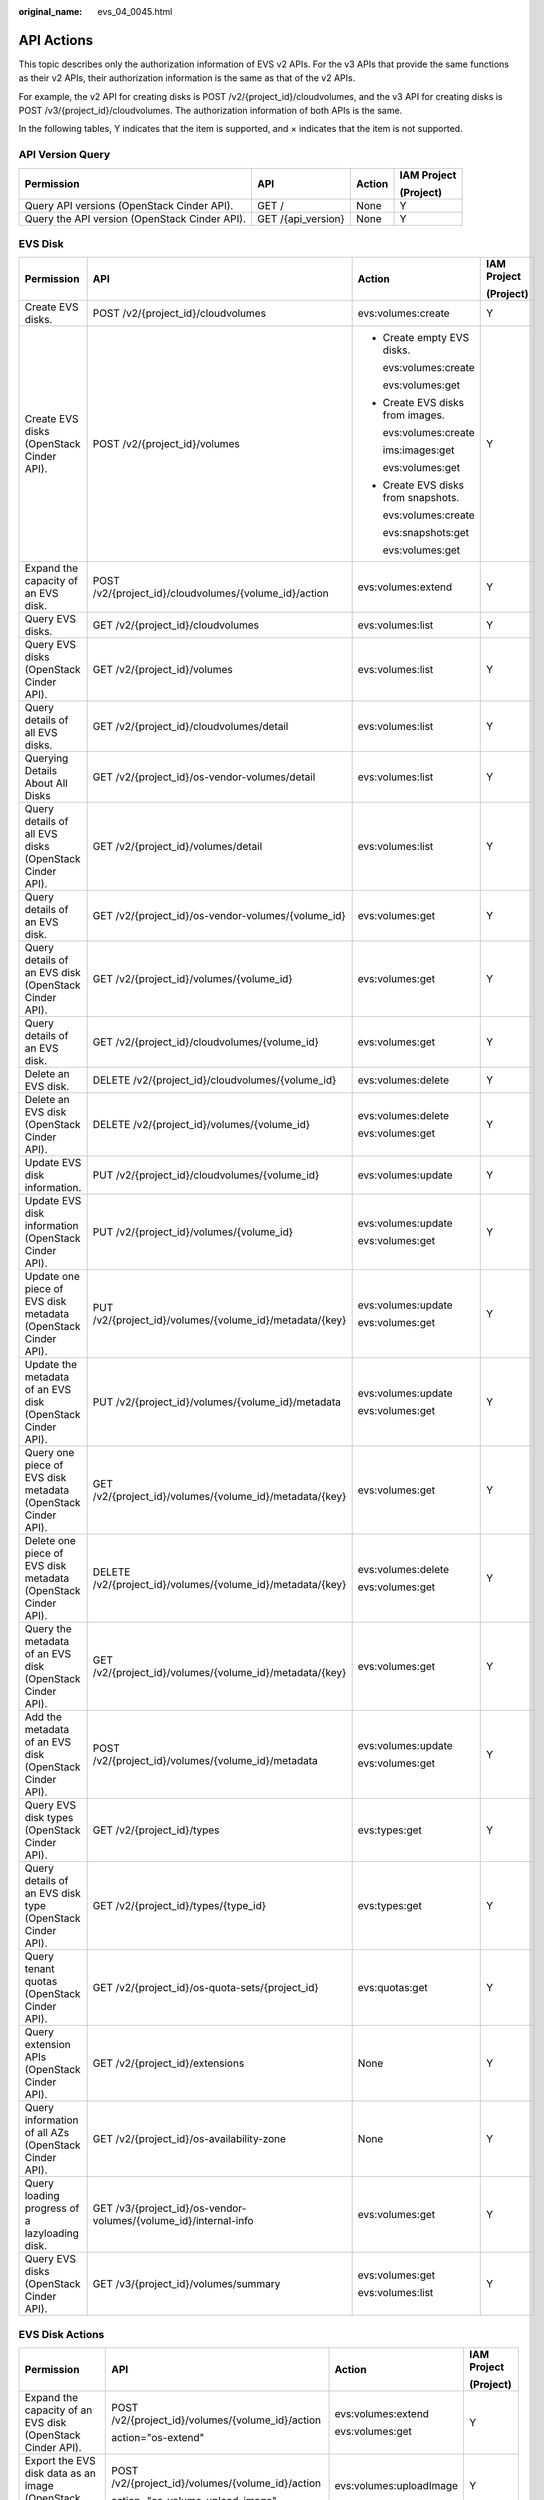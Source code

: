 :original_name: evs_04_0045.html

.. _evs_04_0045:

API Actions
===========

This topic describes only the authorization information of EVS v2 APIs. For the v3 APIs that provide the same functions as their v2 APIs, their authorization information is the same as that of the v2 APIs.

For example, the v2 API for creating disks is POST /v2/{project_id}/cloudvolumes, and the v3 API for creating disks is POST /v3/{project_id}/cloudvolumes. The authorization information of both APIs is the same.

In the following tables, Y indicates that the item is supported, and × indicates that the item is not supported.

API Version Query
-----------------

+-----------------------------------------------+--------------------+-----------------+-----------------+
| Permission                                    | API                | Action          | IAM Project     |
|                                               |                    |                 |                 |
|                                               |                    |                 | (Project)       |
+===============================================+====================+=================+=================+
| Query API versions (OpenStack Cinder API).    | GET /              | None            | Y               |
+-----------------------------------------------+--------------------+-----------------+-----------------+
| Query the API version (OpenStack Cinder API). | GET /{api_version} | None            | Y               |
+-----------------------------------------------+--------------------+-----------------+-----------------+

EVS Disk
--------

+---------------------------------------------------------------+------------------------------------------------------------------+-------------------------------------+-----------------+
| Permission                                                    | API                                                              | Action                              | IAM Project     |
|                                                               |                                                                  |                                     |                 |
|                                                               |                                                                  |                                     | (Project)       |
+===============================================================+==================================================================+=====================================+=================+
| Create EVS disks.                                             | POST /v2/{project_id}/cloudvolumes                               | evs:volumes:create                  | Y               |
+---------------------------------------------------------------+------------------------------------------------------------------+-------------------------------------+-----------------+
| Create EVS disks (OpenStack Cinder API).                      | POST /v2/{project_id}/volumes                                    | -  Create empty EVS disks.          | Y               |
|                                                               |                                                                  |                                     |                 |
|                                                               |                                                                  |    evs:volumes:create               |                 |
|                                                               |                                                                  |                                     |                 |
|                                                               |                                                                  |    evs:volumes:get                  |                 |
|                                                               |                                                                  |                                     |                 |
|                                                               |                                                                  | -  Create EVS disks from images.    |                 |
|                                                               |                                                                  |                                     |                 |
|                                                               |                                                                  |    evs:volumes:create               |                 |
|                                                               |                                                                  |                                     |                 |
|                                                               |                                                                  |    ims:images:get                   |                 |
|                                                               |                                                                  |                                     |                 |
|                                                               |                                                                  |    evs:volumes:get                  |                 |
|                                                               |                                                                  |                                     |                 |
|                                                               |                                                                  | -  Create EVS disks from snapshots. |                 |
|                                                               |                                                                  |                                     |                 |
|                                                               |                                                                  |    evs:volumes:create               |                 |
|                                                               |                                                                  |                                     |                 |
|                                                               |                                                                  |    evs:snapshots:get                |                 |
|                                                               |                                                                  |                                     |                 |
|                                                               |                                                                  |    evs:volumes:get                  |                 |
+---------------------------------------------------------------+------------------------------------------------------------------+-------------------------------------+-----------------+
| Expand the capacity of an EVS disk.                           | POST /v2/{project_id}/cloudvolumes/{volume_id}/action            | evs:volumes:extend                  | Y               |
+---------------------------------------------------------------+------------------------------------------------------------------+-------------------------------------+-----------------+
| Query EVS disks.                                              | GET /v2/{project_id}/cloudvolumes                                | evs:volumes:list                    | Y               |
+---------------------------------------------------------------+------------------------------------------------------------------+-------------------------------------+-----------------+
| Query EVS disks (OpenStack Cinder API).                       | GET /v2/{project_id}/volumes                                     | evs:volumes:list                    | Y               |
+---------------------------------------------------------------+------------------------------------------------------------------+-------------------------------------+-----------------+
| Query details of all EVS disks.                               | GET /v2/{project_id}/cloudvolumes/detail                         | evs:volumes:list                    | Y               |
+---------------------------------------------------------------+------------------------------------------------------------------+-------------------------------------+-----------------+
| Querying Details About All Disks                              | GET /v2/{project_id}/os-vendor-volumes/detail                    | evs:volumes:list                    | Y               |
+---------------------------------------------------------------+------------------------------------------------------------------+-------------------------------------+-----------------+
| Query details of all EVS disks (OpenStack Cinder API).        | GET /v2/{project_id}/volumes/detail                              | evs:volumes:list                    | Y               |
+---------------------------------------------------------------+------------------------------------------------------------------+-------------------------------------+-----------------+
| Query details of an EVS disk.                                 | GET /v2/{project_id}/os-vendor-volumes/{volume_id}               | evs:volumes:get                     | Y               |
+---------------------------------------------------------------+------------------------------------------------------------------+-------------------------------------+-----------------+
| Query details of an EVS disk (OpenStack Cinder API).          | GET /v2/{project_id}/volumes/{volume_id}                         | evs:volumes:get                     | Y               |
+---------------------------------------------------------------+------------------------------------------------------------------+-------------------------------------+-----------------+
| Query details of an EVS disk.                                 | GET /v2/{project_id}/cloudvolumes/{volume_id}                    | evs:volumes:get                     | Y               |
+---------------------------------------------------------------+------------------------------------------------------------------+-------------------------------------+-----------------+
| Delete an EVS disk.                                           | DELETE /v2/{project_id}/cloudvolumes/{volume_id}                 | evs:volumes:delete                  | Y               |
+---------------------------------------------------------------+------------------------------------------------------------------+-------------------------------------+-----------------+
| Delete an EVS disk (OpenStack Cinder API).                    | DELETE /v2/{project_id}/volumes/{volume_id}                      | evs:volumes:delete                  | Y               |
|                                                               |                                                                  |                                     |                 |
|                                                               |                                                                  | evs:volumes:get                     |                 |
+---------------------------------------------------------------+------------------------------------------------------------------+-------------------------------------+-----------------+
| Update EVS disk information.                                  | PUT /v2/{project_id}/cloudvolumes/{volume_id}                    | evs:volumes:update                  | Y               |
+---------------------------------------------------------------+------------------------------------------------------------------+-------------------------------------+-----------------+
| Update EVS disk information (OpenStack Cinder API).           | PUT /v2/{project_id}/volumes/{volume_id}                         | evs:volumes:update                  | Y               |
|                                                               |                                                                  |                                     |                 |
|                                                               |                                                                  | evs:volumes:get                     |                 |
+---------------------------------------------------------------+------------------------------------------------------------------+-------------------------------------+-----------------+
| Update one piece of EVS disk metadata (OpenStack Cinder API). | PUT /v2/{project_id}/volumes/{volume_id}/metadata/{key}          | evs:volumes:update                  | Y               |
|                                                               |                                                                  |                                     |                 |
|                                                               |                                                                  | evs:volumes:get                     |                 |
+---------------------------------------------------------------+------------------------------------------------------------------+-------------------------------------+-----------------+
| Update the metadata of an EVS disk (OpenStack Cinder API).    | PUT /v2/{project_id}/volumes/{volume_id}/metadata                | evs:volumes:update                  | Y               |
|                                                               |                                                                  |                                     |                 |
|                                                               |                                                                  | evs:volumes:get                     |                 |
+---------------------------------------------------------------+------------------------------------------------------------------+-------------------------------------+-----------------+
| Query one piece of EVS disk metadata (OpenStack Cinder API).  | GET /v2/{project_id}/volumes/{volume_id}/metadata/{key}          | evs:volumes:get                     | Y               |
+---------------------------------------------------------------+------------------------------------------------------------------+-------------------------------------+-----------------+
| Delete one piece of EVS disk metadata (OpenStack Cinder API). | DELETE /v2/{project_id}/volumes/{volume_id}/metadata/{key}       | evs:volumes:delete                  | Y               |
|                                                               |                                                                  |                                     |                 |
|                                                               |                                                                  | evs:volumes:get                     |                 |
+---------------------------------------------------------------+------------------------------------------------------------------+-------------------------------------+-----------------+
| Query the metadata of an EVS disk (OpenStack Cinder API).     | GET /v2/{project_id}/volumes/{volume_id}/metadata/{key}          | evs:volumes:get                     | Y               |
+---------------------------------------------------------------+------------------------------------------------------------------+-------------------------------------+-----------------+
| Add the metadata of an EVS disk (OpenStack Cinder API).       | POST /v2/{project_id}/volumes/{volume_id}/metadata               | evs:volumes:update                  | Y               |
|                                                               |                                                                  |                                     |                 |
|                                                               |                                                                  | evs:volumes:get                     |                 |
+---------------------------------------------------------------+------------------------------------------------------------------+-------------------------------------+-----------------+
| Query EVS disk types (OpenStack Cinder API).                  | GET /v2/{project_id}/types                                       | evs:types:get                       | Y               |
+---------------------------------------------------------------+------------------------------------------------------------------+-------------------------------------+-----------------+
| Query details of an EVS disk type (OpenStack Cinder API).     | GET /v2/{project_id}/types/{type_id}                             | evs:types:get                       | Y               |
+---------------------------------------------------------------+------------------------------------------------------------------+-------------------------------------+-----------------+
| Query tenant quotas (OpenStack Cinder API).                   | GET /v2/{project_id}/os-quota-sets/{project_id}                  | evs:quotas:get                      | Y               |
+---------------------------------------------------------------+------------------------------------------------------------------+-------------------------------------+-----------------+
| Query extension APIs (OpenStack Cinder API).                  | GET /v2/{project_id}/extensions                                  | None                                | Y               |
+---------------------------------------------------------------+------------------------------------------------------------------+-------------------------------------+-----------------+
| Query information of all AZs (OpenStack Cinder API).          | GET /v2/{project_id}/os-availability-zone                        | None                                | Y               |
+---------------------------------------------------------------+------------------------------------------------------------------+-------------------------------------+-----------------+
| Query loading progress of a lazyloading disk.                 | GET /v3/{project_id}/os-vendor-volumes/{volume_id}/internal-info | evs:volumes:get                     | Y               |
+---------------------------------------------------------------+------------------------------------------------------------------+-------------------------------------+-----------------+
| Query EVS disks (OpenStack Cinder API).                       | GET /v3/{project_id}/volumes/summary                             | evs:volumes:get                     | Y               |
|                                                               |                                                                  |                                     |                 |
|                                                               |                                                                  | evs:volumes:list                    |                 |
+---------------------------------------------------------------+------------------------------------------------------------------+-------------------------------------+-----------------+

EVS Disk Actions
----------------

+---------------------------------------------------------------------+--------------------------------------------------+-------------------------+-----------------+
| Permission                                                          | API                                              | Action                  | IAM Project     |
|                                                                     |                                                  |                         |                 |
|                                                                     |                                                  |                         | (Project)       |
+=====================================================================+==================================================+=========================+=================+
| Expand the capacity of an EVS disk (OpenStack Cinder API).          | POST /v2/{project_id}/volumes/{volume_id}/action | evs:volumes:extend      | Y               |
|                                                                     |                                                  |                         |                 |
|                                                                     | action="os-extend"                               | evs:volumes:get         |                 |
+---------------------------------------------------------------------+--------------------------------------------------+-------------------------+-----------------+
| Export the EVS disk data as an image (OpenStack Cinder API).        | POST /v2/{project_id}/volumes/{volume_id}/action | evs:volumes:uploadImage | Y               |
|                                                                     |                                                  |                         |                 |
|                                                                     | action="os-volume_upload_image"                  |                         |                 |
+---------------------------------------------------------------------+--------------------------------------------------+-------------------------+-----------------+
| Attach an EVS disk (OpenStack Cinder API).                          | POST /v2/{project_id}/volumes/{volume_id}/action | evs:volumes:attach      | Y               |
|                                                                     |                                                  |                         |                 |
|                                                                     | action="os-attach"                               | evs:volumes:get         |                 |
+---------------------------------------------------------------------+--------------------------------------------------+-------------------------+-----------------+
| Detach an EVS disk (OpenStack Cinder API).                          | POST /v2/{project_id}/volumes/{volume_id}/action | evs:volumes:detach      | Y               |
|                                                                     |                                                  |                         |                 |
|                                                                     | action="os-detach"                               | evs:volumes:get         |                 |
+---------------------------------------------------------------------+--------------------------------------------------+-------------------------+-----------------+
| Reserve an EVS disk (OpenStack Cinder API).                         | POST /v2/{project_id}/volumes/{volume_id}/action | evs:volumes:attach      | Y               |
|                                                                     |                                                  |                         |                 |
|                                                                     | action="os-reserve"                              |                         |                 |
+---------------------------------------------------------------------+--------------------------------------------------+-------------------------+-----------------+
| Cancel reservation of an EVS disk (OpenStack Cinder API).           | POST /v2/{project_id}/volumes/{volume_id}/action | evs:volumes:attach      | Y               |
|                                                                     |                                                  |                         |                 |
|                                                                     | action="os-unreserve"                            |                         |                 |
+---------------------------------------------------------------------+--------------------------------------------------+-------------------------+-----------------+
| Set the bootable flag for an EVS disk (OpenStack Cinder API).       | POST /v2/{project_id}/volumes/{volume_id}/action | evs:volumes:update      | Y               |
|                                                                     |                                                  |                         |                 |
|                                                                     | action="os-set_bootable"                         |                         |                 |
+---------------------------------------------------------------------+--------------------------------------------------+-------------------------+-----------------+
| Set the read-only attribute for an EVS disk (OpenStack Cinder API). | POST /v2/{project_id}/volumes/{volume_id}/action | evs:volumes:update      | Y               |
|                                                                     |                                                  |                         |                 |
|                                                                     | action="os-update_readonly_flag"                 |                         |                 |
+---------------------------------------------------------------------+--------------------------------------------------+-------------------------+-----------------+

EVS Snapshot
------------

+-------------------------------------------------------------------+------------------------------------------------------------------+------------------------+-----------------+
| Permission                                                        | API                                                              | Action                 | IAM Project     |
|                                                                   |                                                                  |                        |                 |
|                                                                   |                                                                  |                        | (Project)       |
+===================================================================+==================================================================+========================+=================+
| Create an EVS snapshot (OpenStack Cinder API).                    | POST /v2/{project_id}/snapshots                                  | evs:snapshots:create   | Y               |
|                                                                   |                                                                  |                        |                 |
|                                                                   |                                                                  | evs:volumes:get        |                 |
+-------------------------------------------------------------------+------------------------------------------------------------------+------------------------+-----------------+
| Create an EVS snapshot.                                           | POST /v2/{project_id}/cloudsnapshots                             | evs:snapshots:create   | Y               |
+-------------------------------------------------------------------+------------------------------------------------------------------+------------------------+-----------------+
| Query EVS snapshots (OpenStack Cinder API).                       | GET /v2/{project_id}/snapshots                                   | evs:snapshots:list     | Y               |
+-------------------------------------------------------------------+------------------------------------------------------------------+------------------------+-----------------+
| Query details of EVS snapshots (OpenStack Cinder API).            | GET /v2/{project_id}/snapshots/detail                            | evs:snapshots:list     | Y               |
+-------------------------------------------------------------------+------------------------------------------------------------------+------------------------+-----------------+
| Query details about EVS snapshots.                                | GET /v2/{project_id}/cloudsnapshots/detail                       | evs:snapshots:list     | Y               |
+-------------------------------------------------------------------+------------------------------------------------------------------+------------------------+-----------------+
| Update an EVS snapshot (OpenStack Cinder API).                    | PUT /v2/{project_id}/snapshots/{snapshot_id}                     | evs:snapshots:update   | Y               |
|                                                                   |                                                                  |                        |                 |
|                                                                   |                                                                  | evs:snapshots:get      |                 |
+-------------------------------------------------------------------+------------------------------------------------------------------+------------------------+-----------------+
| Update an EVS snapshot.                                           | PUT /v2/{project_id}/cloudsnapshots/{snapshot_id}                | evs:snapshots:update   | Y               |
+-------------------------------------------------------------------+------------------------------------------------------------------+------------------------+-----------------+
| Query details about a single EVS snapshot (OpenStack Cinder API). | GET /v2/{project_id}/snapshots/{snapshot_id}                     | evs:snapshots:get      | Y               |
+-------------------------------------------------------------------+------------------------------------------------------------------+------------------------+-----------------+
| Querying details about an EVS snapshot.                           | GET /v2/{project_id}/cloudsnapshots/{snapshot_id}                | evs:snapshots:get      | Y               |
+-------------------------------------------------------------------+------------------------------------------------------------------+------------------------+-----------------+
| Delete an EVS snapshot (OpenStack Cinder API).                    | DELETE /v2/{project_id}/snapshots/{snapshot_id}                  | evs:snapshots:delete   | Y               |
|                                                                   |                                                                  |                        |                 |
|                                                                   |                                                                  | evs:snapshots:get      |                 |
|                                                                   |                                                                  |                        |                 |
|                                                                   |                                                                  | evs:volumes:get        |                 |
+-------------------------------------------------------------------+------------------------------------------------------------------+------------------------+-----------------+
| Deleting an EVS snapshot.                                         | DELETE /v2/{project_id}/cloudsnapshots/{snapshot_id}             | evs:snapshots:delete   | Y               |
+-------------------------------------------------------------------+------------------------------------------------------------------+------------------------+-----------------+
| Roll back a snapshot to an EVS disk.                              | POST /v2/{project_id}/cloudsnapshots/{snapshot_id}/rollback      | evs:snapshots:rollback | Y               |
+-------------------------------------------------------------------+------------------------------------------------------------------+------------------------+-----------------+
| Roll back a snapshot to an EVS disk.                              | POST /v2/{project_id}/os-vendor-snapshots/{snapshot_id}/rollback | evs:snapshots:rollback | Y               |
|                                                                   |                                                                  |                        |                 |
|                                                                   |                                                                  | evs:snapshots:get      |                 |
|                                                                   |                                                                  |                        |                 |
|                                                                   |                                                                  | evs:volumes:get        |                 |
+-------------------------------------------------------------------+------------------------------------------------------------------+------------------------+-----------------+
| Add the metadata of an EVS snapshot (OpenStack Cinder API).       | POST /v2/{project_id}/snapshots/{snapshot_id}/metadata           | evs:snapshots:update   | Y               |
|                                                                   |                                                                  |                        |                 |
|                                                                   |                                                                  | evs:snapshots:get      |                 |
+-------------------------------------------------------------------+------------------------------------------------------------------+------------------------+-----------------+
| Query the metadata of an EVS snapshot (OpenStack Cinder API).     | GET /v2/{project_id}/snapshots/{snapshot_id}/metadata            | evs:snapshots:get      | Y               |
+-------------------------------------------------------------------+------------------------------------------------------------------+------------------------+-----------------+
| Update one piece of EVS snapshot metadata (OpenStack Cinder API). | PUT /v2/{project_id}/snapshots/{snapshot_id}/metadata/{key}      | evs:snapshots:update   | Y               |
|                                                                   |                                                                  |                        |                 |
|                                                                   |                                                                  | evs:snapshots:get      |                 |
+-------------------------------------------------------------------+------------------------------------------------------------------+------------------------+-----------------+
| Update the metadata of an EVS snapshot (OpenStack Cinder API).    | PUT /v2/{project_id}/snapshots/{snapshot_id}/metadata            | evs:snapshots:update   | Y               |
|                                                                   |                                                                  |                        |                 |
|                                                                   |                                                                  | evs:snapshots:get      |                 |
+-------------------------------------------------------------------+------------------------------------------------------------------+------------------------+-----------------+
| Query one piece of EVS snapshot metadata (OpenStack Cinder API).  | GET /v2/{project_id}/snapshots/{snapshot_id}/metadata/{key}      | evs:snapshots:get      | Y               |
+-------------------------------------------------------------------+------------------------------------------------------------------+------------------------+-----------------+
| Delete one piece of EVS snapshot metadata (OpenStack Cinder API). | DELETE /v2/{project_id}/snapshots/{snapshot_id}/metadata/{key}   | evs:snapshots:delete   | Y               |
|                                                                   |                                                                  |                        |                 |
|                                                                   |                                                                  | evs:snapshots:get      |                 |
+-------------------------------------------------------------------+------------------------------------------------------------------+------------------------+-----------------+

EVS Tag
-------

+---------------------------------------------+----------------------------------------------------------------------------+---------------------------------------+-----------------+
| Permission                                  | API                                                                        | Action                                | IAM Project     |
|                                             |                                                                            |                                       |                 |
|                                             |                                                                            |                                       | (Project)       |
+=============================================+============================================================================+=======================================+=================+
| Obtain all EVS tags of a tenant.            | GET /v2/{project_id}/os-vendor-tags/{resource_type}                        | -  EVS disk: evs:volumeTags:list      | Y               |
|                                             |                                                                            | -  Backup: evs:backupTags:list        |                 |
|                                             |                                                                            | -  Snapshot: evs:snapshotTags:list    |                 |
+---------------------------------------------+----------------------------------------------------------------------------+---------------------------------------+-----------------+
| Query EVS resources by tag.                 | GET /v2/{project_id}/os-vendor-tags/{resource_type}/resource_instances     | -  EVS disk: evs:volumeTags:get       | Y               |
|                                             |                                                                            | -  Backup: evs:backupTags:get         |                 |
|                                             |                                                                            | -  Snapshot: evs:snapshotTags:get     |                 |
+---------------------------------------------+----------------------------------------------------------------------------+---------------------------------------+-----------------+
| Add or update tags for an EVS resource.     | POST /v2/{project_id}/os-vendor-tags/{resource_type}/{resource_id}         | -  EVS disk: evs:volumeTags:create    | Y               |
|                                             |                                                                            | -  Backup: evs:backupTags:create      |                 |
|                                             |                                                                            | -  Snapshot: evs:snapshotTags:create  |                 |
+---------------------------------------------+----------------------------------------------------------------------------+---------------------------------------+-----------------+
| Obtain tags of an EVS resource.             | GET /v2/{project_id}/os-vendor-tags/{resource_type}/{resource_id}          | -  EVS disk: evs:volumeTags:getById   | Y               |
|                                             |                                                                            | -  Backup: evs:backupTags:getById     |                 |
|                                             |                                                                            | -  Snapshot: evs:snapshotTags:getById |                 |
+---------------------------------------------+----------------------------------------------------------------------------+---------------------------------------+-----------------+
| Reset the tags of an EVS resource.          | PUT /v2/{project_id}/os-vendor-tags/{resource_type}/{resource_id}          | -  EVS disk: evs:volumeTags:update    | Y               |
|                                             |                                                                            | -  Backup: evs:backupTags:update      |                 |
|                                             |                                                                            | -  Snapshot: evs:snapshotTags:update  |                 |
+---------------------------------------------+----------------------------------------------------------------------------+---------------------------------------+-----------------+
| Batch delete the tags for an EVS resource.  | POST /v2/{project_id}/os-vendor-tags/{resource_type}/{resource_id}/action  | -  EVS disk: evs:volumeTags:delete    | Y               |
|                                             |                                                                            |                                       |                 |
|                                             |                                                                            |    evs:volumeTags:getById             |                 |
|                                             |                                                                            |                                       |                 |
|                                             |                                                                            | -  Backup: evs:backupTags:delete      |                 |
|                                             |                                                                            |                                       |                 |
|                                             |                                                                            |    evs:backupTags:getById             |                 |
|                                             |                                                                            |                                       |                 |
|                                             |                                                                            | -  Snapshot: evs:snapshotTags:delete  |                 |
|                                             |                                                                            |                                       |                 |
|                                             |                                                                            |    evs:snapshotTags:getById           |                 |
+---------------------------------------------+----------------------------------------------------------------------------+---------------------------------------+-----------------+
| Delete the tags of an EVS resource by key.  | DELETE /v2/{project_id}/os-vendor-tags/{resource_type}/{resource_id}/{key} | -  EVS disk: evs:volumeTags:getById   | Y               |
|                                             |                                                                            |                                       |                 |
|                                             |                                                                            |    evs:volumeTags:delete              |                 |
|                                             |                                                                            |                                       |                 |
|                                             |                                                                            | -  Backup: evs:backupTags:getById     |                 |
|                                             |                                                                            |                                       |                 |
|                                             |                                                                            |    evs:backupTags:delete              |                 |
|                                             |                                                                            |                                       |                 |
|                                             |                                                                            | -  Snapshot: evs:snapshotTags:getById |                 |
|                                             |                                                                            |                                       |                 |
|                                             |                                                                            |    evs:snapshotTags:delete            |                 |
+---------------------------------------------+----------------------------------------------------------------------------+---------------------------------------+-----------------+
| Update the tags of an EVS resource by key.  | PUT /v2/{project_id}/os-vendor-tags/{resource_type}/{resource_id}/{key}    | -  EVS disk: evs:volumeTags:update    | Y               |
|                                             |                                                                            | -  Backup: evs:backupTags:update      |                 |
|                                             |                                                                            | -  Snapshot: evs:snapshotTags:update  |                 |
+---------------------------------------------+----------------------------------------------------------------------------+---------------------------------------+-----------------+
| Batch delete tags for a specified EVS disk. | POST /v2/{project_id}/os-vendor-volumes/{volume_id}/tags/action            | evs:volumeTags:delete                 | Y               |
+---------------------------------------------+----------------------------------------------------------------------------+---------------------------------------+-----------------+
| Query the tags of an EVS disk.              | GET /v2/{project_id}/os-vendor-volumes/{volume_id}/tags                    | evs:volumeTags:getById                | Y               |
+---------------------------------------------+----------------------------------------------------------------------------+---------------------------------------+-----------------+
| Batch add tags for a specified EVS disk.    | POST /v2/{project_id}/os-vendor-volumes/{volume_id}/tags/action            | evs:volumeTags:create                 | Y               |
+---------------------------------------------+----------------------------------------------------------------------------+---------------------------------------+-----------------+
| Query details of EVS disks by tag.          | POST /v2/{project_id}/os-vendor-volumes/resource_instances/action          | evs:volumeTags:get                    | Y               |
+---------------------------------------------+----------------------------------------------------------------------------+---------------------------------------+-----------------+
| Query tags of an EVS resource by key.       | GET /v2/{project_id}/os-vendor-tags/{resource_type}/{resource_id}/{key}    | evs:volumeTags:getById                | Y               |
+---------------------------------------------+----------------------------------------------------------------------------+---------------------------------------+-----------------+
| Query the number of EVS disks by tag.       | POST /v2/{project_id}/os-vendor-volumes/resource_instances/action          | evs:volumeTags:get                    | Y               |
+---------------------------------------------+----------------------------------------------------------------------------+---------------------------------------+-----------------+

+---------------------------------------------+--------------------------------------------------------------+----------------------------------+-----------------+
| Permission                                  | API                                                          | Action                           | IAM Project     |
|                                             |                                                              |                                  |                 |
|                                             |                                                              |                                  | (Project)       |
+=============================================+==============================================================+==================================+=================+
| Obtain all EVS tags of a tenant.            | GET /v2/{project_id}/cloudvolumes/tags                       | -  EVS disk: evs:volumeTags:list | Y               |
|                                             |                                                              | -  Backup: evs:backupTags:list   |                 |
+---------------------------------------------+--------------------------------------------------------------+----------------------------------+-----------------+
| Batch add tags for a specified EVS disk.    | POST /v2/{project_id}/cloudvolumes/{volume_id}/tags/action   | evs:volumeTags:create            | Y               |
+---------------------------------------------+--------------------------------------------------------------+----------------------------------+-----------------+
| Batch delete tags for a specified EVS disk. | POST /v2/{project_id}/cloudvolumes/{volume_id}/tags/action   | evs:volumeTags:delete            | Y               |
+---------------------------------------------+--------------------------------------------------------------+----------------------------------+-----------------+
| Query the tags of an EVS disk.              | GET /v2/{project_id}/cloudvolumes/{volume_id}/tags           | evs:volumeTags:getById           | Y               |
+---------------------------------------------+--------------------------------------------------------------+----------------------------------+-----------------+
| Query details of EVS disks by tag.          | POST /v2/{project_id}/cloudvolumes/resource_instances/action | evs:volumeTags:get               | Y               |
+---------------------------------------------+--------------------------------------------------------------+----------------------------------+-----------------+

EVS Disk Transfer
-----------------

+-----------------------------------------------------------------------------+---------------------------------------------------------------+----------------------+-----------------+
| Permission                                                                  | API                                                           | Action               | IAM Project     |
|                                                                             |                                                               |                      |                 |
|                                                                             |                                                               |                      | (Project)       |
+=============================================================================+===============================================================+======================+=================+
| Create an EVS disk transfer (OpenStack Cinder API).                         | POST /v2/{project_id}/os-volume-transfer                      | evs:transfers:create | Y               |
+-----------------------------------------------------------------------------+---------------------------------------------------------------+----------------------+-----------------+
| Query all EVS disk transfers of a tenant (OpenStack Cinder API).            | GET /v2/{project_id}/os-volume-transfer                       | evs:transfers:list   | Y               |
+-----------------------------------------------------------------------------+---------------------------------------------------------------+----------------------+-----------------+
| Query details of all EVS disk transfers of a tenant (OpenStack Cinder API). | GET /v2/{project_id}/os-volume-transfer/detail                | evs:transfers:list   | Y               |
+-----------------------------------------------------------------------------+---------------------------------------------------------------+----------------------+-----------------+
| Query details of an EVS disk transfer (OpenStack Cinder API).               | GET /v2/{project_id}/os-volume-transfer/{transfer_id}         | evs:transfers:get    | Y               |
+-----------------------------------------------------------------------------+---------------------------------------------------------------+----------------------+-----------------+
| Accept an EVS disk transfer (OpenStack Cinder API).                         | POST /v2/{project_id}/os-volume-transfer/{transfer_id}/accept | evs:transfers:accept | Y               |
+-----------------------------------------------------------------------------+---------------------------------------------------------------+----------------------+-----------------+
| Delete an EVS disk transfer (OpenStack Cinder API).                         | DELETE /v2/{project_id}/os-volume-transfer/{transfer_id}      | evs:transfers:delete | Y               |
+-----------------------------------------------------------------------------+---------------------------------------------------------------+----------------------+-----------------+
